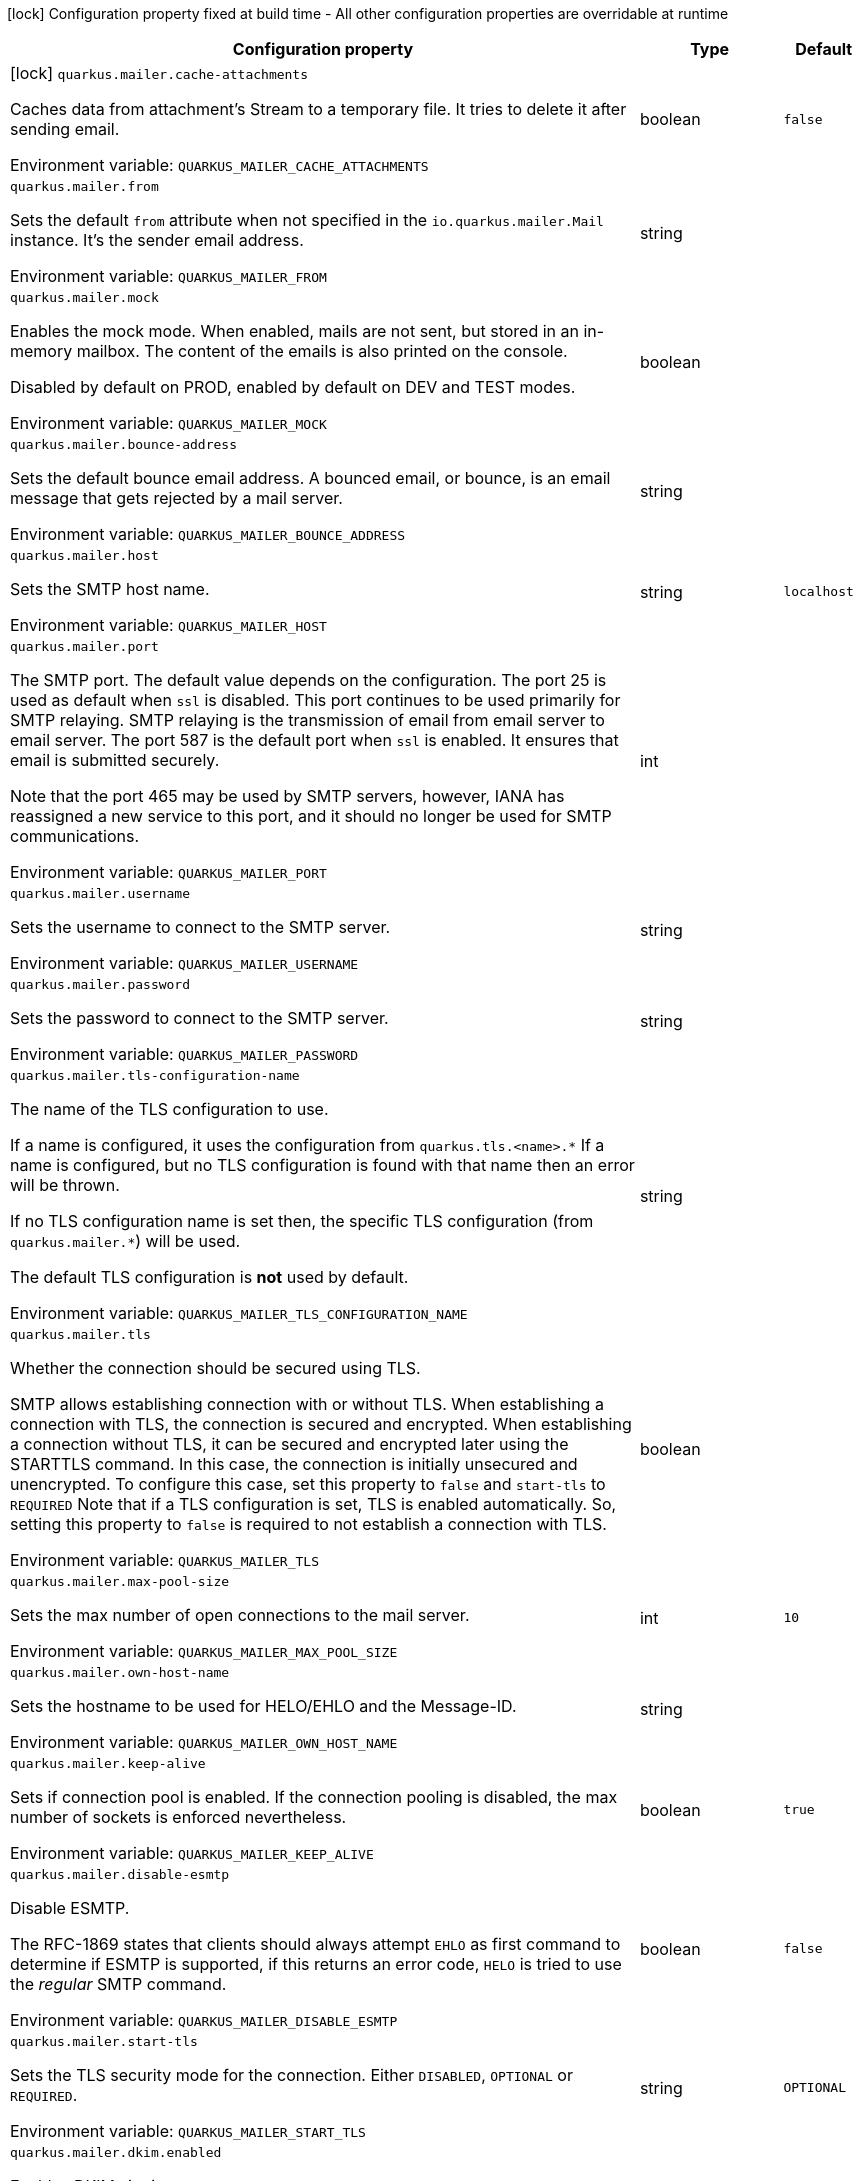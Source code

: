 :summaryTableId: quarkus-mailer_quarkus-mailer
[.configuration-legend]
icon:lock[title=Fixed at build time] Configuration property fixed at build time - All other configuration properties are overridable at runtime
[.configuration-reference.searchable, cols="80,.^10,.^10"]
|===

h|[.header-title]##Configuration property##
h|Type
h|Default

a|icon:lock[title=Fixed at build time] [[quarkus-mailer_quarkus-mailer-cache-attachments]] [.property-path]##`quarkus.mailer.cache-attachments`##

[.description]
--
Caches data from attachment's Stream to a temporary file. It tries to delete it after sending email.


ifdef::add-copy-button-to-env-var[]
Environment variable: env_var_with_copy_button:+++QUARKUS_MAILER_CACHE_ATTACHMENTS+++[]
endif::add-copy-button-to-env-var[]
ifndef::add-copy-button-to-env-var[]
Environment variable: `+++QUARKUS_MAILER_CACHE_ATTACHMENTS+++`
endif::add-copy-button-to-env-var[]
--
|boolean
|`false`

a| [[quarkus-mailer_quarkus-mailer-from]] [.property-path]##`quarkus.mailer.from`##

[.description]
--
Sets the default `from` attribute when not specified in the `io.quarkus.mailer.Mail` instance. It's the sender email address.


ifdef::add-copy-button-to-env-var[]
Environment variable: env_var_with_copy_button:+++QUARKUS_MAILER_FROM+++[]
endif::add-copy-button-to-env-var[]
ifndef::add-copy-button-to-env-var[]
Environment variable: `+++QUARKUS_MAILER_FROM+++`
endif::add-copy-button-to-env-var[]
--
|string
|

a| [[quarkus-mailer_quarkus-mailer-mock]] [.property-path]##`quarkus.mailer.mock`##

[.description]
--
Enables the mock mode. When enabled, mails are not sent, but stored in an in-memory mailbox. The content of the emails is also printed on the console.

Disabled by default on PROD, enabled by default on DEV and TEST modes.


ifdef::add-copy-button-to-env-var[]
Environment variable: env_var_with_copy_button:+++QUARKUS_MAILER_MOCK+++[]
endif::add-copy-button-to-env-var[]
ifndef::add-copy-button-to-env-var[]
Environment variable: `+++QUARKUS_MAILER_MOCK+++`
endif::add-copy-button-to-env-var[]
--
|boolean
|

a| [[quarkus-mailer_quarkus-mailer-bounce-address]] [.property-path]##`quarkus.mailer.bounce-address`##

[.description]
--
Sets the default bounce email address. A bounced email, or bounce, is an email message that gets rejected by a mail server.


ifdef::add-copy-button-to-env-var[]
Environment variable: env_var_with_copy_button:+++QUARKUS_MAILER_BOUNCE_ADDRESS+++[]
endif::add-copy-button-to-env-var[]
ifndef::add-copy-button-to-env-var[]
Environment variable: `+++QUARKUS_MAILER_BOUNCE_ADDRESS+++`
endif::add-copy-button-to-env-var[]
--
|string
|

a| [[quarkus-mailer_quarkus-mailer-host]] [.property-path]##`quarkus.mailer.host`##

[.description]
--
Sets the SMTP host name.


ifdef::add-copy-button-to-env-var[]
Environment variable: env_var_with_copy_button:+++QUARKUS_MAILER_HOST+++[]
endif::add-copy-button-to-env-var[]
ifndef::add-copy-button-to-env-var[]
Environment variable: `+++QUARKUS_MAILER_HOST+++`
endif::add-copy-button-to-env-var[]
--
|string
|`localhost`

a| [[quarkus-mailer_quarkus-mailer-port]] [.property-path]##`quarkus.mailer.port`##

[.description]
--
The SMTP port. The default value depends on the configuration. The port 25 is used as default when `ssl` is disabled. This port continues to be used primarily for SMTP relaying. SMTP relaying is the transmission of email from email server to email server. The port 587 is the default port when `ssl` is enabled. It ensures that email is submitted securely.

Note that the port 465 may be used by SMTP servers, however, IANA has reassigned a new service to this port, and it should no longer be used for SMTP communications.


ifdef::add-copy-button-to-env-var[]
Environment variable: env_var_with_copy_button:+++QUARKUS_MAILER_PORT+++[]
endif::add-copy-button-to-env-var[]
ifndef::add-copy-button-to-env-var[]
Environment variable: `+++QUARKUS_MAILER_PORT+++`
endif::add-copy-button-to-env-var[]
--
|int
|

a| [[quarkus-mailer_quarkus-mailer-username]] [.property-path]##`quarkus.mailer.username`##

[.description]
--
Sets the username to connect to the SMTP server.


ifdef::add-copy-button-to-env-var[]
Environment variable: env_var_with_copy_button:+++QUARKUS_MAILER_USERNAME+++[]
endif::add-copy-button-to-env-var[]
ifndef::add-copy-button-to-env-var[]
Environment variable: `+++QUARKUS_MAILER_USERNAME+++`
endif::add-copy-button-to-env-var[]
--
|string
|

a| [[quarkus-mailer_quarkus-mailer-password]] [.property-path]##`quarkus.mailer.password`##

[.description]
--
Sets the password to connect to the SMTP server.


ifdef::add-copy-button-to-env-var[]
Environment variable: env_var_with_copy_button:+++QUARKUS_MAILER_PASSWORD+++[]
endif::add-copy-button-to-env-var[]
ifndef::add-copy-button-to-env-var[]
Environment variable: `+++QUARKUS_MAILER_PASSWORD+++`
endif::add-copy-button-to-env-var[]
--
|string
|

a| [[quarkus-mailer_quarkus-mailer-tls-configuration-name]] [.property-path]##`quarkus.mailer.tls-configuration-name`##

[.description]
--
The name of the TLS configuration to use.

If a name is configured, it uses the configuration from `quarkus.tls.<name>.++*++` If a name is configured, but no TLS configuration is found with that name then an error will be thrown.

If no TLS configuration name is set then, the specific TLS configuration (from `quarkus.mailer.++*++`) will be used.

The default TLS configuration is *not* used by default.


ifdef::add-copy-button-to-env-var[]
Environment variable: env_var_with_copy_button:+++QUARKUS_MAILER_TLS_CONFIGURATION_NAME+++[]
endif::add-copy-button-to-env-var[]
ifndef::add-copy-button-to-env-var[]
Environment variable: `+++QUARKUS_MAILER_TLS_CONFIGURATION_NAME+++`
endif::add-copy-button-to-env-var[]
--
|string
|

a| [[quarkus-mailer_quarkus-mailer-tls]] [.property-path]##`quarkus.mailer.tls`##

[.description]
--
Whether the connection should be secured using TLS.

SMTP allows establishing connection with or without TLS. When establishing a connection with TLS, the connection is secured and encrypted. When establishing a connection without TLS, it can be secured and encrypted later using the STARTTLS command. In this case, the connection is initially unsecured and unencrypted. To configure this case, set this property to `false` and `start-tls` to `REQUIRED` Note that if a TLS configuration is set, TLS is enabled automatically. So, setting this property to `false` is required to not establish a connection with TLS.


ifdef::add-copy-button-to-env-var[]
Environment variable: env_var_with_copy_button:+++QUARKUS_MAILER_TLS+++[]
endif::add-copy-button-to-env-var[]
ifndef::add-copy-button-to-env-var[]
Environment variable: `+++QUARKUS_MAILER_TLS+++`
endif::add-copy-button-to-env-var[]
--
|boolean
|

a| [[quarkus-mailer_quarkus-mailer-max-pool-size]] [.property-path]##`quarkus.mailer.max-pool-size`##

[.description]
--
Sets the max number of open connections to the mail server.


ifdef::add-copy-button-to-env-var[]
Environment variable: env_var_with_copy_button:+++QUARKUS_MAILER_MAX_POOL_SIZE+++[]
endif::add-copy-button-to-env-var[]
ifndef::add-copy-button-to-env-var[]
Environment variable: `+++QUARKUS_MAILER_MAX_POOL_SIZE+++`
endif::add-copy-button-to-env-var[]
--
|int
|`10`

a| [[quarkus-mailer_quarkus-mailer-own-host-name]] [.property-path]##`quarkus.mailer.own-host-name`##

[.description]
--
Sets the hostname to be used for HELO/EHLO and the Message-ID.


ifdef::add-copy-button-to-env-var[]
Environment variable: env_var_with_copy_button:+++QUARKUS_MAILER_OWN_HOST_NAME+++[]
endif::add-copy-button-to-env-var[]
ifndef::add-copy-button-to-env-var[]
Environment variable: `+++QUARKUS_MAILER_OWN_HOST_NAME+++`
endif::add-copy-button-to-env-var[]
--
|string
|

a| [[quarkus-mailer_quarkus-mailer-keep-alive]] [.property-path]##`quarkus.mailer.keep-alive`##

[.description]
--
Sets if connection pool is enabled. If the connection pooling is disabled, the max number of sockets is enforced nevertheless.


ifdef::add-copy-button-to-env-var[]
Environment variable: env_var_with_copy_button:+++QUARKUS_MAILER_KEEP_ALIVE+++[]
endif::add-copy-button-to-env-var[]
ifndef::add-copy-button-to-env-var[]
Environment variable: `+++QUARKUS_MAILER_KEEP_ALIVE+++`
endif::add-copy-button-to-env-var[]
--
|boolean
|`true`

a| [[quarkus-mailer_quarkus-mailer-disable-esmtp]] [.property-path]##`quarkus.mailer.disable-esmtp`##

[.description]
--
Disable ESMTP.

The RFC-1869 states that clients should always attempt `EHLO` as first command to determine if ESMTP is supported, if this returns an error code, `HELO` is tried to use the _regular_ SMTP command.


ifdef::add-copy-button-to-env-var[]
Environment variable: env_var_with_copy_button:+++QUARKUS_MAILER_DISABLE_ESMTP+++[]
endif::add-copy-button-to-env-var[]
ifndef::add-copy-button-to-env-var[]
Environment variable: `+++QUARKUS_MAILER_DISABLE_ESMTP+++`
endif::add-copy-button-to-env-var[]
--
|boolean
|`false`

a| [[quarkus-mailer_quarkus-mailer-start-tls]] [.property-path]##`quarkus.mailer.start-tls`##

[.description]
--
Sets the TLS security mode for the connection. Either `DISABLED`, `OPTIONAL` or `REQUIRED`.


ifdef::add-copy-button-to-env-var[]
Environment variable: env_var_with_copy_button:+++QUARKUS_MAILER_START_TLS+++[]
endif::add-copy-button-to-env-var[]
ifndef::add-copy-button-to-env-var[]
Environment variable: `+++QUARKUS_MAILER_START_TLS+++`
endif::add-copy-button-to-env-var[]
--
|string
|`OPTIONAL`

a| [[quarkus-mailer_quarkus-mailer-dkim-enabled]] [.property-path]##`quarkus.mailer.dkim.enabled`##

[.description]
--
Enables DKIM signing.


ifdef::add-copy-button-to-env-var[]
Environment variable: env_var_with_copy_button:+++QUARKUS_MAILER_DKIM_ENABLED+++[]
endif::add-copy-button-to-env-var[]
ifndef::add-copy-button-to-env-var[]
Environment variable: `+++QUARKUS_MAILER_DKIM_ENABLED+++`
endif::add-copy-button-to-env-var[]
--
|boolean
|`false`

a| [[quarkus-mailer_quarkus-mailer-dkim-private-key]] [.property-path]##`quarkus.mailer.dkim.private-key`##

[.description]
--
Configures the PKCS++#++8 format private key used to sign the email.


ifdef::add-copy-button-to-env-var[]
Environment variable: env_var_with_copy_button:+++QUARKUS_MAILER_DKIM_PRIVATE_KEY+++[]
endif::add-copy-button-to-env-var[]
ifndef::add-copy-button-to-env-var[]
Environment variable: `+++QUARKUS_MAILER_DKIM_PRIVATE_KEY+++`
endif::add-copy-button-to-env-var[]
--
|string
|

a| [[quarkus-mailer_quarkus-mailer-dkim-private-key-path]] [.property-path]##`quarkus.mailer.dkim.private-key-path`##

[.description]
--
Configures the PKCS++#++8 format private key file path.


ifdef::add-copy-button-to-env-var[]
Environment variable: env_var_with_copy_button:+++QUARKUS_MAILER_DKIM_PRIVATE_KEY_PATH+++[]
endif::add-copy-button-to-env-var[]
ifndef::add-copy-button-to-env-var[]
Environment variable: `+++QUARKUS_MAILER_DKIM_PRIVATE_KEY_PATH+++`
endif::add-copy-button-to-env-var[]
--
|string
|

a| [[quarkus-mailer_quarkus-mailer-dkim-auid]] [.property-path]##`quarkus.mailer.dkim.auid`##

[.description]
--
Configures the Agent or User Identifier (AUID).


ifdef::add-copy-button-to-env-var[]
Environment variable: env_var_with_copy_button:+++QUARKUS_MAILER_DKIM_AUID+++[]
endif::add-copy-button-to-env-var[]
ifndef::add-copy-button-to-env-var[]
Environment variable: `+++QUARKUS_MAILER_DKIM_AUID+++`
endif::add-copy-button-to-env-var[]
--
|string
|

a| [[quarkus-mailer_quarkus-mailer-dkim-selector]] [.property-path]##`quarkus.mailer.dkim.selector`##

[.description]
--
Configures the selector used to query the public key.


ifdef::add-copy-button-to-env-var[]
Environment variable: env_var_with_copy_button:+++QUARKUS_MAILER_DKIM_SELECTOR+++[]
endif::add-copy-button-to-env-var[]
ifndef::add-copy-button-to-env-var[]
Environment variable: `+++QUARKUS_MAILER_DKIM_SELECTOR+++`
endif::add-copy-button-to-env-var[]
--
|string
|

a| [[quarkus-mailer_quarkus-mailer-dkim-sdid]] [.property-path]##`quarkus.mailer.dkim.sdid`##

[.description]
--
Configures the Signing Domain Identifier (SDID).


ifdef::add-copy-button-to-env-var[]
Environment variable: env_var_with_copy_button:+++QUARKUS_MAILER_DKIM_SDID+++[]
endif::add-copy-button-to-env-var[]
ifndef::add-copy-button-to-env-var[]
Environment variable: `+++QUARKUS_MAILER_DKIM_SDID+++`
endif::add-copy-button-to-env-var[]
--
|string
|

a| [[quarkus-mailer_quarkus-mailer-dkim-header-canon-algo]] [.property-path]##`quarkus.mailer.dkim.header-canon-algo`##

[.description]
--
Configures the canonicalization algorithm for signed headers.


ifdef::add-copy-button-to-env-var[]
Environment variable: env_var_with_copy_button:+++QUARKUS_MAILER_DKIM_HEADER_CANON_ALGO+++[]
endif::add-copy-button-to-env-var[]
ifndef::add-copy-button-to-env-var[]
Environment variable: `+++QUARKUS_MAILER_DKIM_HEADER_CANON_ALGO+++`
endif::add-copy-button-to-env-var[]
--
a|`simple`, `relaxed`
|

a| [[quarkus-mailer_quarkus-mailer-dkim-body-canon-algo]] [.property-path]##`quarkus.mailer.dkim.body-canon-algo`##

[.description]
--
Configures the canonicalization algorithm for mail body.


ifdef::add-copy-button-to-env-var[]
Environment variable: env_var_with_copy_button:+++QUARKUS_MAILER_DKIM_BODY_CANON_ALGO+++[]
endif::add-copy-button-to-env-var[]
ifndef::add-copy-button-to-env-var[]
Environment variable: `+++QUARKUS_MAILER_DKIM_BODY_CANON_ALGO+++`
endif::add-copy-button-to-env-var[]
--
a|`simple`, `relaxed`
|

a| [[quarkus-mailer_quarkus-mailer-dkim-body-limit]] [.property-path]##`quarkus.mailer.dkim.body-limit`##

[.description]
--
Configures the body limit to sign. Must be greater than zero.


ifdef::add-copy-button-to-env-var[]
Environment variable: env_var_with_copy_button:+++QUARKUS_MAILER_DKIM_BODY_LIMIT+++[]
endif::add-copy-button-to-env-var[]
ifndef::add-copy-button-to-env-var[]
Environment variable: `+++QUARKUS_MAILER_DKIM_BODY_LIMIT+++`
endif::add-copy-button-to-env-var[]
--
|int
|

a| [[quarkus-mailer_quarkus-mailer-dkim-signature-timestamp]] [.property-path]##`quarkus.mailer.dkim.signature-timestamp`##

[.description]
--
Configures to enable or disable signature sign timestamp.


ifdef::add-copy-button-to-env-var[]
Environment variable: env_var_with_copy_button:+++QUARKUS_MAILER_DKIM_SIGNATURE_TIMESTAMP+++[]
endif::add-copy-button-to-env-var[]
ifndef::add-copy-button-to-env-var[]
Environment variable: `+++QUARKUS_MAILER_DKIM_SIGNATURE_TIMESTAMP+++`
endif::add-copy-button-to-env-var[]
--
|boolean
|

a| [[quarkus-mailer_quarkus-mailer-dkim-expire-time]] [.property-path]##`quarkus.mailer.dkim.expire-time`##

[.description]
--
Configures the expire time in seconds when the signature sign will be expired. Must be greater than zero.


ifdef::add-copy-button-to-env-var[]
Environment variable: env_var_with_copy_button:+++QUARKUS_MAILER_DKIM_EXPIRE_TIME+++[]
endif::add-copy-button-to-env-var[]
ifndef::add-copy-button-to-env-var[]
Environment variable: `+++QUARKUS_MAILER_DKIM_EXPIRE_TIME+++`
endif::add-copy-button-to-env-var[]
--
|long
|

a| [[quarkus-mailer_quarkus-mailer-dkim-signed-headers]] [.property-path]##`quarkus.mailer.dkim.signed-headers`##

[.description]
--
Configures the signed headers in DKIM, separated by commas. The order in the list matters.


ifdef::add-copy-button-to-env-var[]
Environment variable: env_var_with_copy_button:+++QUARKUS_MAILER_DKIM_SIGNED_HEADERS+++[]
endif::add-copy-button-to-env-var[]
ifndef::add-copy-button-to-env-var[]
Environment variable: `+++QUARKUS_MAILER_DKIM_SIGNED_HEADERS+++`
endif::add-copy-button-to-env-var[]
--
|list of string
|

a| [[quarkus-mailer_quarkus-mailer-login]] [.property-path]##`quarkus.mailer.login`##

[.description]
--
Sets the login mode for the connection. Either `NONE`, @++{++code DISABLED++}++, `OPTIONAL`, `REQUIRED` or `XOAUTH2`.

 - DISABLED means no login will be attempted
 - NONE means a login will be attempted if the server supports in and login credentials are set
 - REQUIRED means that a login will be attempted if the server supports it and the send operation will fail otherwise
 - XOAUTH2 means that a login will be attempted using Google Gmail Oauth2 tokens


ifdef::add-copy-button-to-env-var[]
Environment variable: env_var_with_copy_button:+++QUARKUS_MAILER_LOGIN+++[]
endif::add-copy-button-to-env-var[]
ifndef::add-copy-button-to-env-var[]
Environment variable: `+++QUARKUS_MAILER_LOGIN+++`
endif::add-copy-button-to-env-var[]
--
|string
|`NONE`

a| [[quarkus-mailer_quarkus-mailer-auth-methods]] [.property-path]##`quarkus.mailer.auth-methods`##

[.description]
--
Sets the allowed authentication methods. These methods will be used only if the server supports them. If not set, all supported methods may be used.

The list is given as a space separated list, such as `DIGEST-MD5 CRAM-SHA256 CRAM-SHA1 CRAM-MD5 PLAIN LOGIN`.


ifdef::add-copy-button-to-env-var[]
Environment variable: env_var_with_copy_button:+++QUARKUS_MAILER_AUTH_METHODS+++[]
endif::add-copy-button-to-env-var[]
ifndef::add-copy-button-to-env-var[]
Environment variable: `+++QUARKUS_MAILER_AUTH_METHODS+++`
endif::add-copy-button-to-env-var[]
--
|string
|

a| [[quarkus-mailer_quarkus-mailer-multi-part-only]] [.property-path]##`quarkus.mailer.multi-part-only`##

[.description]
--
Whether the mail should always been sent as multipart even if they don't have attachments. When sets to true, the mail message will be encoded as multipart even for simple mails without attachments.


ifdef::add-copy-button-to-env-var[]
Environment variable: env_var_with_copy_button:+++QUARKUS_MAILER_MULTI_PART_ONLY+++[]
endif::add-copy-button-to-env-var[]
ifndef::add-copy-button-to-env-var[]
Environment variable: `+++QUARKUS_MAILER_MULTI_PART_ONLY+++`
endif::add-copy-button-to-env-var[]
--
|boolean
|`false`

a| [[quarkus-mailer_quarkus-mailer-allow-rcpt-errors]] [.property-path]##`quarkus.mailer.allow-rcpt-errors`##

[.description]
--
Sets if sending allows recipients errors. If set to true, the mail will be sent to the recipients that the server accepted, if any.


ifdef::add-copy-button-to-env-var[]
Environment variable: env_var_with_copy_button:+++QUARKUS_MAILER_ALLOW_RCPT_ERRORS+++[]
endif::add-copy-button-to-env-var[]
ifndef::add-copy-button-to-env-var[]
Environment variable: `+++QUARKUS_MAILER_ALLOW_RCPT_ERRORS+++`
endif::add-copy-button-to-env-var[]
--
|boolean
|`false`

a| [[quarkus-mailer_quarkus-mailer-pipelining]] [.property-path]##`quarkus.mailer.pipelining`##

[.description]
--
Enables or disables the pipelining capability if the SMTP server supports it.


ifdef::add-copy-button-to-env-var[]
Environment variable: env_var_with_copy_button:+++QUARKUS_MAILER_PIPELINING+++[]
endif::add-copy-button-to-env-var[]
ifndef::add-copy-button-to-env-var[]
Environment variable: `+++QUARKUS_MAILER_PIPELINING+++`
endif::add-copy-button-to-env-var[]
--
|boolean
|`true`

a| [[quarkus-mailer_quarkus-mailer-pool-cleaner-period]] [.property-path]##`quarkus.mailer.pool-cleaner-period`##

[.description]
--
Sets the connection pool cleaner period. Zero disables expiration checks and connections will remain in the pool until they are closed.


ifdef::add-copy-button-to-env-var[]
Environment variable: env_var_with_copy_button:+++QUARKUS_MAILER_POOL_CLEANER_PERIOD+++[]
endif::add-copy-button-to-env-var[]
ifndef::add-copy-button-to-env-var[]
Environment variable: `+++QUARKUS_MAILER_POOL_CLEANER_PERIOD+++`
endif::add-copy-button-to-env-var[]
--
|link:https://docs.oracle.com/en/java/javase/17/docs/api/java.base/java/time/Duration.html[Duration] link:#duration-note-anchor-{summaryTableId}[icon:question-circle[title=More information about the Duration format]]
|`PT1S`

a| [[quarkus-mailer_quarkus-mailer-keep-alive-timeout]] [.property-path]##`quarkus.mailer.keep-alive-timeout`##

[.description]
--
Set the keep alive timeout for the SMTP connection. This value determines how long a connection remains unused in the pool before being evicted and closed. A timeout of 0 means there is no timeout.


ifdef::add-copy-button-to-env-var[]
Environment variable: env_var_with_copy_button:+++QUARKUS_MAILER_KEEP_ALIVE_TIMEOUT+++[]
endif::add-copy-button-to-env-var[]
ifndef::add-copy-button-to-env-var[]
Environment variable: `+++QUARKUS_MAILER_KEEP_ALIVE_TIMEOUT+++`
endif::add-copy-button-to-env-var[]
--
|link:https://docs.oracle.com/en/java/javase/17/docs/api/java.base/java/time/Duration.html[Duration] link:#duration-note-anchor-{summaryTableId}[icon:question-circle[title=More information about the Duration format]]
|`PT300S`

a| [[quarkus-mailer_quarkus-mailer-ntlm-workstation]] [.property-path]##`quarkus.mailer.ntlm.workstation`##

[.description]
--
Sets the workstation used on NTLM authentication.


ifdef::add-copy-button-to-env-var[]
Environment variable: env_var_with_copy_button:+++QUARKUS_MAILER_NTLM_WORKSTATION+++[]
endif::add-copy-button-to-env-var[]
ifndef::add-copy-button-to-env-var[]
Environment variable: `+++QUARKUS_MAILER_NTLM_WORKSTATION+++`
endif::add-copy-button-to-env-var[]
--
|string
|

a| [[quarkus-mailer_quarkus-mailer-ntlm-domain]] [.property-path]##`quarkus.mailer.ntlm.domain`##

[.description]
--
Sets the domain used on NTLM authentication.


ifdef::add-copy-button-to-env-var[]
Environment variable: env_var_with_copy_button:+++QUARKUS_MAILER_NTLM_DOMAIN+++[]
endif::add-copy-button-to-env-var[]
ifndef::add-copy-button-to-env-var[]
Environment variable: `+++QUARKUS_MAILER_NTLM_DOMAIN+++`
endif::add-copy-button-to-env-var[]
--
|string
|

a| [[quarkus-mailer_quarkus-mailer-approved-recipients]] [.property-path]##`quarkus.mailer.approved-recipients`##

[.description]
--
Allows sending emails to these recipients only.

Approved recipients are compiled to a `Pattern` and must be a valid regular expression. The created `Pattern` is case-insensitive as emails are case insensitive. Provided patterns are trimmed before being compiled.


ifdef::add-copy-button-to-env-var[]
Environment variable: env_var_with_copy_button:+++QUARKUS_MAILER_APPROVED_RECIPIENTS+++[]
endif::add-copy-button-to-env-var[]
ifndef::add-copy-button-to-env-var[]
Environment variable: `+++QUARKUS_MAILER_APPROVED_RECIPIENTS+++`
endif::add-copy-button-to-env-var[]
--
|list of link:https://docs.oracle.com/en/java/javase/17/docs/api/java.base/java/util/regex/Pattern.html[Pattern]
|

a| [[quarkus-mailer_quarkus-mailer-log-rejected-recipients]] [.property-path]##`quarkus.mailer.log-rejected-recipients`##

[.description]
--
Log rejected recipients as warnings.

If false, the rejected recipients will be logged at the DEBUG level.


ifdef::add-copy-button-to-env-var[]
Environment variable: env_var_with_copy_button:+++QUARKUS_MAILER_LOG_REJECTED_RECIPIENTS+++[]
endif::add-copy-button-to-env-var[]
ifndef::add-copy-button-to-env-var[]
Environment variable: `+++QUARKUS_MAILER_LOG_REJECTED_RECIPIENTS+++`
endif::add-copy-button-to-env-var[]
--
|boolean
|`false`

h|[[quarkus-mailer_section_quarkus-mailer]] [.section-name.section-level0]##Additional named mailers##
h|Type
h|Default

a| [[quarkus-mailer_quarkus-mailer-mailer-name-from]] [.property-path]##`quarkus.mailer."mailer-name".from`##

[.description]
--
Sets the default `from` attribute when not specified in the `io.quarkus.mailer.Mail` instance. It's the sender email address.


ifdef::add-copy-button-to-env-var[]
Environment variable: env_var_with_copy_button:+++QUARKUS_MAILER__MAILER_NAME__FROM+++[]
endif::add-copy-button-to-env-var[]
ifndef::add-copy-button-to-env-var[]
Environment variable: `+++QUARKUS_MAILER__MAILER_NAME__FROM+++`
endif::add-copy-button-to-env-var[]
--
|string
|

a| [[quarkus-mailer_quarkus-mailer-mailer-name-mock]] [.property-path]##`quarkus.mailer."mailer-name".mock`##

[.description]
--
Enables the mock mode. When enabled, mails are not sent, but stored in an in-memory mailbox. The content of the emails is also printed on the console.

Disabled by default on PROD, enabled by default on DEV and TEST modes.


ifdef::add-copy-button-to-env-var[]
Environment variable: env_var_with_copy_button:+++QUARKUS_MAILER__MAILER_NAME__MOCK+++[]
endif::add-copy-button-to-env-var[]
ifndef::add-copy-button-to-env-var[]
Environment variable: `+++QUARKUS_MAILER__MAILER_NAME__MOCK+++`
endif::add-copy-button-to-env-var[]
--
|boolean
|

a| [[quarkus-mailer_quarkus-mailer-mailer-name-bounce-address]] [.property-path]##`quarkus.mailer."mailer-name".bounce-address`##

[.description]
--
Sets the default bounce email address. A bounced email, or bounce, is an email message that gets rejected by a mail server.


ifdef::add-copy-button-to-env-var[]
Environment variable: env_var_with_copy_button:+++QUARKUS_MAILER__MAILER_NAME__BOUNCE_ADDRESS+++[]
endif::add-copy-button-to-env-var[]
ifndef::add-copy-button-to-env-var[]
Environment variable: `+++QUARKUS_MAILER__MAILER_NAME__BOUNCE_ADDRESS+++`
endif::add-copy-button-to-env-var[]
--
|string
|

a| [[quarkus-mailer_quarkus-mailer-mailer-name-host]] [.property-path]##`quarkus.mailer."mailer-name".host`##

[.description]
--
Sets the SMTP host name.


ifdef::add-copy-button-to-env-var[]
Environment variable: env_var_with_copy_button:+++QUARKUS_MAILER__MAILER_NAME__HOST+++[]
endif::add-copy-button-to-env-var[]
ifndef::add-copy-button-to-env-var[]
Environment variable: `+++QUARKUS_MAILER__MAILER_NAME__HOST+++`
endif::add-copy-button-to-env-var[]
--
|string
|`localhost`

a| [[quarkus-mailer_quarkus-mailer-mailer-name-port]] [.property-path]##`quarkus.mailer."mailer-name".port`##

[.description]
--
The SMTP port. The default value depends on the configuration. The port 25 is used as default when `ssl` is disabled. This port continues to be used primarily for SMTP relaying. SMTP relaying is the transmission of email from email server to email server. The port 587 is the default port when `ssl` is enabled. It ensures that email is submitted securely.

Note that the port 465 may be used by SMTP servers, however, IANA has reassigned a new service to this port, and it should no longer be used for SMTP communications.


ifdef::add-copy-button-to-env-var[]
Environment variable: env_var_with_copy_button:+++QUARKUS_MAILER__MAILER_NAME__PORT+++[]
endif::add-copy-button-to-env-var[]
ifndef::add-copy-button-to-env-var[]
Environment variable: `+++QUARKUS_MAILER__MAILER_NAME__PORT+++`
endif::add-copy-button-to-env-var[]
--
|int
|

a| [[quarkus-mailer_quarkus-mailer-mailer-name-username]] [.property-path]##`quarkus.mailer."mailer-name".username`##

[.description]
--
Sets the username to connect to the SMTP server.


ifdef::add-copy-button-to-env-var[]
Environment variable: env_var_with_copy_button:+++QUARKUS_MAILER__MAILER_NAME__USERNAME+++[]
endif::add-copy-button-to-env-var[]
ifndef::add-copy-button-to-env-var[]
Environment variable: `+++QUARKUS_MAILER__MAILER_NAME__USERNAME+++`
endif::add-copy-button-to-env-var[]
--
|string
|

a| [[quarkus-mailer_quarkus-mailer-mailer-name-password]] [.property-path]##`quarkus.mailer."mailer-name".password`##

[.description]
--
Sets the password to connect to the SMTP server.


ifdef::add-copy-button-to-env-var[]
Environment variable: env_var_with_copy_button:+++QUARKUS_MAILER__MAILER_NAME__PASSWORD+++[]
endif::add-copy-button-to-env-var[]
ifndef::add-copy-button-to-env-var[]
Environment variable: `+++QUARKUS_MAILER__MAILER_NAME__PASSWORD+++`
endif::add-copy-button-to-env-var[]
--
|string
|

a| [[quarkus-mailer_quarkus-mailer-mailer-name-tls-configuration-name]] [.property-path]##`quarkus.mailer."mailer-name".tls-configuration-name`##

[.description]
--
The name of the TLS configuration to use.

If a name is configured, it uses the configuration from `quarkus.tls.<name>.++*++` If a name is configured, but no TLS configuration is found with that name then an error will be thrown.

If no TLS configuration name is set then, the specific TLS configuration (from `quarkus.mailer.++*++`) will be used.

The default TLS configuration is *not* used by default.


ifdef::add-copy-button-to-env-var[]
Environment variable: env_var_with_copy_button:+++QUARKUS_MAILER__MAILER_NAME__TLS_CONFIGURATION_NAME+++[]
endif::add-copy-button-to-env-var[]
ifndef::add-copy-button-to-env-var[]
Environment variable: `+++QUARKUS_MAILER__MAILER_NAME__TLS_CONFIGURATION_NAME+++`
endif::add-copy-button-to-env-var[]
--
|string
|

a| [[quarkus-mailer_quarkus-mailer-mailer-name-tls]] [.property-path]##`quarkus.mailer."mailer-name".tls`##

[.description]
--
Whether the connection should be secured using TLS.

SMTP allows establishing connection with or without TLS. When establishing a connection with TLS, the connection is secured and encrypted. When establishing a connection without TLS, it can be secured and encrypted later using the STARTTLS command. In this case, the connection is initially unsecured and unencrypted. To configure this case, set this property to `false` and `start-tls` to `REQUIRED` Note that if a TLS configuration is set, TLS is enabled automatically. So, setting this property to `false` is required to not establish a connection with TLS.


ifdef::add-copy-button-to-env-var[]
Environment variable: env_var_with_copy_button:+++QUARKUS_MAILER__MAILER_NAME__TLS+++[]
endif::add-copy-button-to-env-var[]
ifndef::add-copy-button-to-env-var[]
Environment variable: `+++QUARKUS_MAILER__MAILER_NAME__TLS+++`
endif::add-copy-button-to-env-var[]
--
|boolean
|

a| [[quarkus-mailer_quarkus-mailer-mailer-name-max-pool-size]] [.property-path]##`quarkus.mailer."mailer-name".max-pool-size`##

[.description]
--
Sets the max number of open connections to the mail server.


ifdef::add-copy-button-to-env-var[]
Environment variable: env_var_with_copy_button:+++QUARKUS_MAILER__MAILER_NAME__MAX_POOL_SIZE+++[]
endif::add-copy-button-to-env-var[]
ifndef::add-copy-button-to-env-var[]
Environment variable: `+++QUARKUS_MAILER__MAILER_NAME__MAX_POOL_SIZE+++`
endif::add-copy-button-to-env-var[]
--
|int
|`10`

a| [[quarkus-mailer_quarkus-mailer-mailer-name-own-host-name]] [.property-path]##`quarkus.mailer."mailer-name".own-host-name`##

[.description]
--
Sets the hostname to be used for HELO/EHLO and the Message-ID.


ifdef::add-copy-button-to-env-var[]
Environment variable: env_var_with_copy_button:+++QUARKUS_MAILER__MAILER_NAME__OWN_HOST_NAME+++[]
endif::add-copy-button-to-env-var[]
ifndef::add-copy-button-to-env-var[]
Environment variable: `+++QUARKUS_MAILER__MAILER_NAME__OWN_HOST_NAME+++`
endif::add-copy-button-to-env-var[]
--
|string
|

a| [[quarkus-mailer_quarkus-mailer-mailer-name-keep-alive]] [.property-path]##`quarkus.mailer."mailer-name".keep-alive`##

[.description]
--
Sets if connection pool is enabled. If the connection pooling is disabled, the max number of sockets is enforced nevertheless.


ifdef::add-copy-button-to-env-var[]
Environment variable: env_var_with_copy_button:+++QUARKUS_MAILER__MAILER_NAME__KEEP_ALIVE+++[]
endif::add-copy-button-to-env-var[]
ifndef::add-copy-button-to-env-var[]
Environment variable: `+++QUARKUS_MAILER__MAILER_NAME__KEEP_ALIVE+++`
endif::add-copy-button-to-env-var[]
--
|boolean
|`true`

a| [[quarkus-mailer_quarkus-mailer-mailer-name-disable-esmtp]] [.property-path]##`quarkus.mailer."mailer-name".disable-esmtp`##

[.description]
--
Disable ESMTP.

The RFC-1869 states that clients should always attempt `EHLO` as first command to determine if ESMTP is supported, if this returns an error code, `HELO` is tried to use the _regular_ SMTP command.


ifdef::add-copy-button-to-env-var[]
Environment variable: env_var_with_copy_button:+++QUARKUS_MAILER__MAILER_NAME__DISABLE_ESMTP+++[]
endif::add-copy-button-to-env-var[]
ifndef::add-copy-button-to-env-var[]
Environment variable: `+++QUARKUS_MAILER__MAILER_NAME__DISABLE_ESMTP+++`
endif::add-copy-button-to-env-var[]
--
|boolean
|`false`

a| [[quarkus-mailer_quarkus-mailer-mailer-name-start-tls]] [.property-path]##`quarkus.mailer."mailer-name".start-tls`##

[.description]
--
Sets the TLS security mode for the connection. Either `DISABLED`, `OPTIONAL` or `REQUIRED`.


ifdef::add-copy-button-to-env-var[]
Environment variable: env_var_with_copy_button:+++QUARKUS_MAILER__MAILER_NAME__START_TLS+++[]
endif::add-copy-button-to-env-var[]
ifndef::add-copy-button-to-env-var[]
Environment variable: `+++QUARKUS_MAILER__MAILER_NAME__START_TLS+++`
endif::add-copy-button-to-env-var[]
--
|string
|`OPTIONAL`

a| [[quarkus-mailer_quarkus-mailer-mailer-name-dkim-enabled]] [.property-path]##`quarkus.mailer."mailer-name".dkim.enabled`##

[.description]
--
Enables DKIM signing.


ifdef::add-copy-button-to-env-var[]
Environment variable: env_var_with_copy_button:+++QUARKUS_MAILER__MAILER_NAME__DKIM_ENABLED+++[]
endif::add-copy-button-to-env-var[]
ifndef::add-copy-button-to-env-var[]
Environment variable: `+++QUARKUS_MAILER__MAILER_NAME__DKIM_ENABLED+++`
endif::add-copy-button-to-env-var[]
--
|boolean
|`false`

a| [[quarkus-mailer_quarkus-mailer-mailer-name-dkim-private-key]] [.property-path]##`quarkus.mailer."mailer-name".dkim.private-key`##

[.description]
--
Configures the PKCS++#++8 format private key used to sign the email.


ifdef::add-copy-button-to-env-var[]
Environment variable: env_var_with_copy_button:+++QUARKUS_MAILER__MAILER_NAME__DKIM_PRIVATE_KEY+++[]
endif::add-copy-button-to-env-var[]
ifndef::add-copy-button-to-env-var[]
Environment variable: `+++QUARKUS_MAILER__MAILER_NAME__DKIM_PRIVATE_KEY+++`
endif::add-copy-button-to-env-var[]
--
|string
|

a| [[quarkus-mailer_quarkus-mailer-mailer-name-dkim-private-key-path]] [.property-path]##`quarkus.mailer."mailer-name".dkim.private-key-path`##

[.description]
--
Configures the PKCS++#++8 format private key file path.


ifdef::add-copy-button-to-env-var[]
Environment variable: env_var_with_copy_button:+++QUARKUS_MAILER__MAILER_NAME__DKIM_PRIVATE_KEY_PATH+++[]
endif::add-copy-button-to-env-var[]
ifndef::add-copy-button-to-env-var[]
Environment variable: `+++QUARKUS_MAILER__MAILER_NAME__DKIM_PRIVATE_KEY_PATH+++`
endif::add-copy-button-to-env-var[]
--
|string
|

a| [[quarkus-mailer_quarkus-mailer-mailer-name-dkim-auid]] [.property-path]##`quarkus.mailer."mailer-name".dkim.auid`##

[.description]
--
Configures the Agent or User Identifier (AUID).


ifdef::add-copy-button-to-env-var[]
Environment variable: env_var_with_copy_button:+++QUARKUS_MAILER__MAILER_NAME__DKIM_AUID+++[]
endif::add-copy-button-to-env-var[]
ifndef::add-copy-button-to-env-var[]
Environment variable: `+++QUARKUS_MAILER__MAILER_NAME__DKIM_AUID+++`
endif::add-copy-button-to-env-var[]
--
|string
|

a| [[quarkus-mailer_quarkus-mailer-mailer-name-dkim-selector]] [.property-path]##`quarkus.mailer."mailer-name".dkim.selector`##

[.description]
--
Configures the selector used to query the public key.


ifdef::add-copy-button-to-env-var[]
Environment variable: env_var_with_copy_button:+++QUARKUS_MAILER__MAILER_NAME__DKIM_SELECTOR+++[]
endif::add-copy-button-to-env-var[]
ifndef::add-copy-button-to-env-var[]
Environment variable: `+++QUARKUS_MAILER__MAILER_NAME__DKIM_SELECTOR+++`
endif::add-copy-button-to-env-var[]
--
|string
|

a| [[quarkus-mailer_quarkus-mailer-mailer-name-dkim-sdid]] [.property-path]##`quarkus.mailer."mailer-name".dkim.sdid`##

[.description]
--
Configures the Signing Domain Identifier (SDID).


ifdef::add-copy-button-to-env-var[]
Environment variable: env_var_with_copy_button:+++QUARKUS_MAILER__MAILER_NAME__DKIM_SDID+++[]
endif::add-copy-button-to-env-var[]
ifndef::add-copy-button-to-env-var[]
Environment variable: `+++QUARKUS_MAILER__MAILER_NAME__DKIM_SDID+++`
endif::add-copy-button-to-env-var[]
--
|string
|

a| [[quarkus-mailer_quarkus-mailer-mailer-name-dkim-header-canon-algo]] [.property-path]##`quarkus.mailer."mailer-name".dkim.header-canon-algo`##

[.description]
--
Configures the canonicalization algorithm for signed headers.


ifdef::add-copy-button-to-env-var[]
Environment variable: env_var_with_copy_button:+++QUARKUS_MAILER__MAILER_NAME__DKIM_HEADER_CANON_ALGO+++[]
endif::add-copy-button-to-env-var[]
ifndef::add-copy-button-to-env-var[]
Environment variable: `+++QUARKUS_MAILER__MAILER_NAME__DKIM_HEADER_CANON_ALGO+++`
endif::add-copy-button-to-env-var[]
--
a|`simple`, `relaxed`
|

a| [[quarkus-mailer_quarkus-mailer-mailer-name-dkim-body-canon-algo]] [.property-path]##`quarkus.mailer."mailer-name".dkim.body-canon-algo`##

[.description]
--
Configures the canonicalization algorithm for mail body.


ifdef::add-copy-button-to-env-var[]
Environment variable: env_var_with_copy_button:+++QUARKUS_MAILER__MAILER_NAME__DKIM_BODY_CANON_ALGO+++[]
endif::add-copy-button-to-env-var[]
ifndef::add-copy-button-to-env-var[]
Environment variable: `+++QUARKUS_MAILER__MAILER_NAME__DKIM_BODY_CANON_ALGO+++`
endif::add-copy-button-to-env-var[]
--
a|`simple`, `relaxed`
|

a| [[quarkus-mailer_quarkus-mailer-mailer-name-dkim-body-limit]] [.property-path]##`quarkus.mailer."mailer-name".dkim.body-limit`##

[.description]
--
Configures the body limit to sign. Must be greater than zero.


ifdef::add-copy-button-to-env-var[]
Environment variable: env_var_with_copy_button:+++QUARKUS_MAILER__MAILER_NAME__DKIM_BODY_LIMIT+++[]
endif::add-copy-button-to-env-var[]
ifndef::add-copy-button-to-env-var[]
Environment variable: `+++QUARKUS_MAILER__MAILER_NAME__DKIM_BODY_LIMIT+++`
endif::add-copy-button-to-env-var[]
--
|int
|

a| [[quarkus-mailer_quarkus-mailer-mailer-name-dkim-signature-timestamp]] [.property-path]##`quarkus.mailer."mailer-name".dkim.signature-timestamp`##

[.description]
--
Configures to enable or disable signature sign timestamp.


ifdef::add-copy-button-to-env-var[]
Environment variable: env_var_with_copy_button:+++QUARKUS_MAILER__MAILER_NAME__DKIM_SIGNATURE_TIMESTAMP+++[]
endif::add-copy-button-to-env-var[]
ifndef::add-copy-button-to-env-var[]
Environment variable: `+++QUARKUS_MAILER__MAILER_NAME__DKIM_SIGNATURE_TIMESTAMP+++`
endif::add-copy-button-to-env-var[]
--
|boolean
|

a| [[quarkus-mailer_quarkus-mailer-mailer-name-dkim-expire-time]] [.property-path]##`quarkus.mailer."mailer-name".dkim.expire-time`##

[.description]
--
Configures the expire time in seconds when the signature sign will be expired. Must be greater than zero.


ifdef::add-copy-button-to-env-var[]
Environment variable: env_var_with_copy_button:+++QUARKUS_MAILER__MAILER_NAME__DKIM_EXPIRE_TIME+++[]
endif::add-copy-button-to-env-var[]
ifndef::add-copy-button-to-env-var[]
Environment variable: `+++QUARKUS_MAILER__MAILER_NAME__DKIM_EXPIRE_TIME+++`
endif::add-copy-button-to-env-var[]
--
|long
|

a| [[quarkus-mailer_quarkus-mailer-mailer-name-dkim-signed-headers]] [.property-path]##`quarkus.mailer."mailer-name".dkim.signed-headers`##

[.description]
--
Configures the signed headers in DKIM, separated by commas. The order in the list matters.


ifdef::add-copy-button-to-env-var[]
Environment variable: env_var_with_copy_button:+++QUARKUS_MAILER__MAILER_NAME__DKIM_SIGNED_HEADERS+++[]
endif::add-copy-button-to-env-var[]
ifndef::add-copy-button-to-env-var[]
Environment variable: `+++QUARKUS_MAILER__MAILER_NAME__DKIM_SIGNED_HEADERS+++`
endif::add-copy-button-to-env-var[]
--
|list of string
|

a| [[quarkus-mailer_quarkus-mailer-mailer-name-login]] [.property-path]##`quarkus.mailer."mailer-name".login`##

[.description]
--
Sets the login mode for the connection. Either `NONE`, @++{++code DISABLED++}++, `OPTIONAL`, `REQUIRED` or `XOAUTH2`.

 - DISABLED means no login will be attempted
 - NONE means a login will be attempted if the server supports in and login credentials are set
 - REQUIRED means that a login will be attempted if the server supports it and the send operation will fail otherwise
 - XOAUTH2 means that a login will be attempted using Google Gmail Oauth2 tokens


ifdef::add-copy-button-to-env-var[]
Environment variable: env_var_with_copy_button:+++QUARKUS_MAILER__MAILER_NAME__LOGIN+++[]
endif::add-copy-button-to-env-var[]
ifndef::add-copy-button-to-env-var[]
Environment variable: `+++QUARKUS_MAILER__MAILER_NAME__LOGIN+++`
endif::add-copy-button-to-env-var[]
--
|string
|`NONE`

a| [[quarkus-mailer_quarkus-mailer-mailer-name-auth-methods]] [.property-path]##`quarkus.mailer."mailer-name".auth-methods`##

[.description]
--
Sets the allowed authentication methods. These methods will be used only if the server supports them. If not set, all supported methods may be used.

The list is given as a space separated list, such as `DIGEST-MD5 CRAM-SHA256 CRAM-SHA1 CRAM-MD5 PLAIN LOGIN`.


ifdef::add-copy-button-to-env-var[]
Environment variable: env_var_with_copy_button:+++QUARKUS_MAILER__MAILER_NAME__AUTH_METHODS+++[]
endif::add-copy-button-to-env-var[]
ifndef::add-copy-button-to-env-var[]
Environment variable: `+++QUARKUS_MAILER__MAILER_NAME__AUTH_METHODS+++`
endif::add-copy-button-to-env-var[]
--
|string
|

a| [[quarkus-mailer_quarkus-mailer-mailer-name-multi-part-only]] [.property-path]##`quarkus.mailer."mailer-name".multi-part-only`##

[.description]
--
Whether the mail should always been sent as multipart even if they don't have attachments. When sets to true, the mail message will be encoded as multipart even for simple mails without attachments.


ifdef::add-copy-button-to-env-var[]
Environment variable: env_var_with_copy_button:+++QUARKUS_MAILER__MAILER_NAME__MULTI_PART_ONLY+++[]
endif::add-copy-button-to-env-var[]
ifndef::add-copy-button-to-env-var[]
Environment variable: `+++QUARKUS_MAILER__MAILER_NAME__MULTI_PART_ONLY+++`
endif::add-copy-button-to-env-var[]
--
|boolean
|`false`

a| [[quarkus-mailer_quarkus-mailer-mailer-name-allow-rcpt-errors]] [.property-path]##`quarkus.mailer."mailer-name".allow-rcpt-errors`##

[.description]
--
Sets if sending allows recipients errors. If set to true, the mail will be sent to the recipients that the server accepted, if any.


ifdef::add-copy-button-to-env-var[]
Environment variable: env_var_with_copy_button:+++QUARKUS_MAILER__MAILER_NAME__ALLOW_RCPT_ERRORS+++[]
endif::add-copy-button-to-env-var[]
ifndef::add-copy-button-to-env-var[]
Environment variable: `+++QUARKUS_MAILER__MAILER_NAME__ALLOW_RCPT_ERRORS+++`
endif::add-copy-button-to-env-var[]
--
|boolean
|`false`

a| [[quarkus-mailer_quarkus-mailer-mailer-name-pipelining]] [.property-path]##`quarkus.mailer."mailer-name".pipelining`##

[.description]
--
Enables or disables the pipelining capability if the SMTP server supports it.


ifdef::add-copy-button-to-env-var[]
Environment variable: env_var_with_copy_button:+++QUARKUS_MAILER__MAILER_NAME__PIPELINING+++[]
endif::add-copy-button-to-env-var[]
ifndef::add-copy-button-to-env-var[]
Environment variable: `+++QUARKUS_MAILER__MAILER_NAME__PIPELINING+++`
endif::add-copy-button-to-env-var[]
--
|boolean
|`true`

a| [[quarkus-mailer_quarkus-mailer-mailer-name-pool-cleaner-period]] [.property-path]##`quarkus.mailer."mailer-name".pool-cleaner-period`##

[.description]
--
Sets the connection pool cleaner period. Zero disables expiration checks and connections will remain in the pool until they are closed.


ifdef::add-copy-button-to-env-var[]
Environment variable: env_var_with_copy_button:+++QUARKUS_MAILER__MAILER_NAME__POOL_CLEANER_PERIOD+++[]
endif::add-copy-button-to-env-var[]
ifndef::add-copy-button-to-env-var[]
Environment variable: `+++QUARKUS_MAILER__MAILER_NAME__POOL_CLEANER_PERIOD+++`
endif::add-copy-button-to-env-var[]
--
|link:https://docs.oracle.com/en/java/javase/17/docs/api/java.base/java/time/Duration.html[Duration] link:#duration-note-anchor-{summaryTableId}[icon:question-circle[title=More information about the Duration format]]
|`PT1S`

a| [[quarkus-mailer_quarkus-mailer-mailer-name-keep-alive-timeout]] [.property-path]##`quarkus.mailer."mailer-name".keep-alive-timeout`##

[.description]
--
Set the keep alive timeout for the SMTP connection. This value determines how long a connection remains unused in the pool before being evicted and closed. A timeout of 0 means there is no timeout.


ifdef::add-copy-button-to-env-var[]
Environment variable: env_var_with_copy_button:+++QUARKUS_MAILER__MAILER_NAME__KEEP_ALIVE_TIMEOUT+++[]
endif::add-copy-button-to-env-var[]
ifndef::add-copy-button-to-env-var[]
Environment variable: `+++QUARKUS_MAILER__MAILER_NAME__KEEP_ALIVE_TIMEOUT+++`
endif::add-copy-button-to-env-var[]
--
|link:https://docs.oracle.com/en/java/javase/17/docs/api/java.base/java/time/Duration.html[Duration] link:#duration-note-anchor-{summaryTableId}[icon:question-circle[title=More information about the Duration format]]
|`PT300S`

a| [[quarkus-mailer_quarkus-mailer-mailer-name-ntlm-workstation]] [.property-path]##`quarkus.mailer."mailer-name".ntlm.workstation`##

[.description]
--
Sets the workstation used on NTLM authentication.


ifdef::add-copy-button-to-env-var[]
Environment variable: env_var_with_copy_button:+++QUARKUS_MAILER__MAILER_NAME__NTLM_WORKSTATION+++[]
endif::add-copy-button-to-env-var[]
ifndef::add-copy-button-to-env-var[]
Environment variable: `+++QUARKUS_MAILER__MAILER_NAME__NTLM_WORKSTATION+++`
endif::add-copy-button-to-env-var[]
--
|string
|

a| [[quarkus-mailer_quarkus-mailer-mailer-name-ntlm-domain]] [.property-path]##`quarkus.mailer."mailer-name".ntlm.domain`##

[.description]
--
Sets the domain used on NTLM authentication.


ifdef::add-copy-button-to-env-var[]
Environment variable: env_var_with_copy_button:+++QUARKUS_MAILER__MAILER_NAME__NTLM_DOMAIN+++[]
endif::add-copy-button-to-env-var[]
ifndef::add-copy-button-to-env-var[]
Environment variable: `+++QUARKUS_MAILER__MAILER_NAME__NTLM_DOMAIN+++`
endif::add-copy-button-to-env-var[]
--
|string
|

a| [[quarkus-mailer_quarkus-mailer-mailer-name-approved-recipients]] [.property-path]##`quarkus.mailer."mailer-name".approved-recipients`##

[.description]
--
Allows sending emails to these recipients only.

Approved recipients are compiled to a `Pattern` and must be a valid regular expression. The created `Pattern` is case-insensitive as emails are case insensitive. Provided patterns are trimmed before being compiled.


ifdef::add-copy-button-to-env-var[]
Environment variable: env_var_with_copy_button:+++QUARKUS_MAILER__MAILER_NAME__APPROVED_RECIPIENTS+++[]
endif::add-copy-button-to-env-var[]
ifndef::add-copy-button-to-env-var[]
Environment variable: `+++QUARKUS_MAILER__MAILER_NAME__APPROVED_RECIPIENTS+++`
endif::add-copy-button-to-env-var[]
--
|list of link:https://docs.oracle.com/en/java/javase/17/docs/api/java.base/java/util/regex/Pattern.html[Pattern]
|

a| [[quarkus-mailer_quarkus-mailer-mailer-name-log-rejected-recipients]] [.property-path]##`quarkus.mailer."mailer-name".log-rejected-recipients`##

[.description]
--
Log rejected recipients as warnings.

If false, the rejected recipients will be logged at the DEBUG level.


ifdef::add-copy-button-to-env-var[]
Environment variable: env_var_with_copy_button:+++QUARKUS_MAILER__MAILER_NAME__LOG_REJECTED_RECIPIENTS+++[]
endif::add-copy-button-to-env-var[]
ifndef::add-copy-button-to-env-var[]
Environment variable: `+++QUARKUS_MAILER__MAILER_NAME__LOG_REJECTED_RECIPIENTS+++`
endif::add-copy-button-to-env-var[]
--
|boolean
|`false`


|===

ifndef::no-duration-note[]
[NOTE]
[id=duration-note-anchor-quarkus-mailer_quarkus-mailer]
.About the Duration format
====
To write duration values, use the standard `java.time.Duration` format.
See the link:https://docs.oracle.com/en/java/javase/17/docs/api/java.base/java/time/Duration.html#parse(java.lang.CharSequence)[Duration#parse() Java API documentation] for more information.

You can also use a simplified format, starting with a number:

* If the value is only a number, it represents time in seconds.
* If the value is a number followed by `ms`, it represents time in milliseconds.

In other cases, the simplified format is translated to the `java.time.Duration` format for parsing:

* If the value is a number followed by `h`, `m`, or `s`, it is prefixed with `PT`.
* If the value is a number followed by `d`, it is prefixed with `P`.
====
endif::no-duration-note[]

:!summaryTableId: